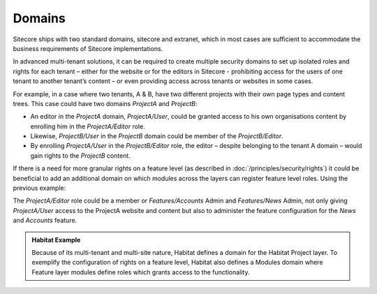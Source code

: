 Domains
~~~~~~~

Sitecore ships with two standard domains, sitecore and extranet, which
in most cases are sufficient to accommodate the business requirements of
Sitecore implementations.

In advanced multi-tenant solutions, it can be required to create
multiple security domains to set up isolated roles and rights for each
tenant – either for the website or for the editors in Sitecore -
prohibiting access for the users of one tenant to another tenant’s
content – or even providing access across tenants or websites in some
cases.

For example, in a case where two tenants, A & B, have two different
projects with their own page types and content trees. This case could
have two domains *ProjectA* and *ProjectB*:

-  An editor in the *ProjectA* domain, *ProjectA/User*, could be
   granted access to his own organisations content by enrolling him in
   the *ProjectA/Editor* role.

-  Likewise, *ProjectB/User* in the *ProjectB* domain could be
   member of the *ProjectB/Editor*.

-  By enrolling *ProjectA/User* in the *ProjectB/Editor*
   role, the editor – despite belonging to the tenant A domain – would
   gain rights to the *ProjectB* content.

If there is a need for more granular rights on a feature level (as
described in :doc:`/principles/security/rights`) it could be beneficial to add an additional domain
on which modules across the layers can register feature level roles.
Using the previous example:

The *ProjectA/Editor* role could be a member or *Features/Accounts*
Admin and *Features/News* Admin, not only giving *ProjectA/User* access
to the ProjectA website and content but also to administer the feature
configuration for the *News* and *Accounts* feature.

.. admonition:: Habitat Example

    Because of its multi-tenant and multi-site nature, Habitat defines a
    domain for the Habitat Project layer. To exemplify the configuration of
    rights on a feature level, Habitat also defines a Modules domain where
    Feature layer modules define roles which grants access to the
    functionality.